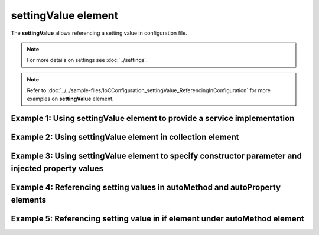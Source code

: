 ========================
**settingValue** element
========================

The **settingValue** allows referencing a setting value in configuration file.

.. note::
    For more details on settings see :doc:`../settings`.

.. note::
    Refer to :doc:`../../sample-files/IoCConfiguration_settingValue_ReferencingInConfiguration` for more examples on **settingValue** element.

Example 1: Using **settingValue** element to provide a service implementation
=============================================================================

.. code-block:: xml
    :linenos:

     <service type="System.Int32">
        <valueImplementation scope="transient">
          <!--Demo of using a setting value in valueImplementation.-->
          <settingValue settingName="defaultInt"/>
        </valueImplementation>
     </service>

Example 2: Using **settingValue** element in **collection** element
===================================================================

.. code-block:: xml
    :linenos:

     <service type="System.Collections.Generic.IReadOnlyList[System.Int32]">
        <valueImplementation scope="singleton">
            <collection>
                <!--Example of using setting value in collection element-->
                <settingValue settingName="defaultInt"/>
                <settingValue settingName="app1"/>
                <int32 value="78"/>
            </collection>
        </valueImplementation>
     </service>

Example 3: Using **settingValue** element to specify constructor parameter and injected property values
=======================================================================================================

.. code-block:: xml
    :linenos:

    <service type="IoC.Configuration.Tests.SettingValue.Services.IAppInfo" >
        <implementation type="IoC.Configuration.Tests.SettingValue.Services.AppInfo" scope="transient">
            <parameters>
                <!--Demo of using settingValue to inject value into an implementation constructor.-->
                <settingValue name="appId" settingName="defaultAppId"/>
            </parameters>
            <injectedProperties>
                <!--Demo of using settingValue to inject value into an implementation property.-->
                <settingValue name="AppDescription" settingName="defaultAppDescr"/>
            </injectedProperties>
        </implementation>
    </service>

Example 4: Referencing setting values in **autoMethod** and **autoProperty** elements
=====================================================================================

.. code-block:: xml
    :linenos:

    <autoGeneratedServices>
        <autoService interface="IoC.Configuration.Tests.SettingValue.Services.IAppIds">
            <autoMethod name="GetAppIds"
                        returnType="System.Collections.Generic.IReadOnlyList[System.Int32]">
                <methodSignature>
                    <string paramName="platformType"/>
                </methodSignature>

                <!--Demo of using the value of setting named "android" in if condition
                    in autoMethod-->
                <if parameter1="_settings:android">
                    <collection>
                        <!--Demo of setting value used as one of returned values in
                        autoMethod if element.-->
                        <settingValue settingName="defaultAppId"/>
                        <settingValue settingName="app1"/>
                        <int32 value="9"/>
                    </collection>
                </if>

                <default>
                  <collection>
                    <!--Demo of setting value used as one of returned values in
                        autoMethod default element.-->
                    <settingValue settingName="defaultAppId"/>
                    <int32 value="8"/>
                  </collection>
                </default>
            </autoMethod>

            <autoProperty name="MainAppId" returnType="System.Int32">
                <!--Demo of setting value used as return value of autoProperty element.-->
                <settingValue settingName="defaultAppId"/>
            </autoProperty>
        </autoService>
    </autoGeneratedServices>

Example 5: Referencing setting value in **if** element under **autoMethod** element
===================================================================================

.. code-block:: xml
    :linenos:

    <autoService interface="IoC.Configuration.Tests.AutoService.Services.IActionValidatorFactory">

        <autoMethod name="GetValidators"
                        returnType="System.Collections.Generic.IReadOnlyList[SharedServices.Interfaces.IActionValidator]"
                        reuseValue="true">

            <methodSignature>
              <object paramName="actionType" typeRef="ActionTypes"/>
              <object paramName="projectGuid" type="System.Guid"/>
            </methodSignature>

            <!--Use _classMember: prefix in if elements to reference class member in if
                condition in auto-implemented method.-->
            <if parameter1="_classMember:ActionTypes.ViewFileContents" parameter2="_settings:Project1Guid">
                <collection>
                    <injectedObject type="IoC.Configuration.Tests.AutoService.Services.ActionValidator1" />
                </collection>
            </if>

            <default>
                <collection>
                    <injectedObject type="SharedServices.Implementations.ActionValidator3" />
                    <injectedObject type="DynamicallyLoadedAssembly2.ActionValidator4"/>
                </collection>
            </default>
        </autoMethod>
    <autoService>